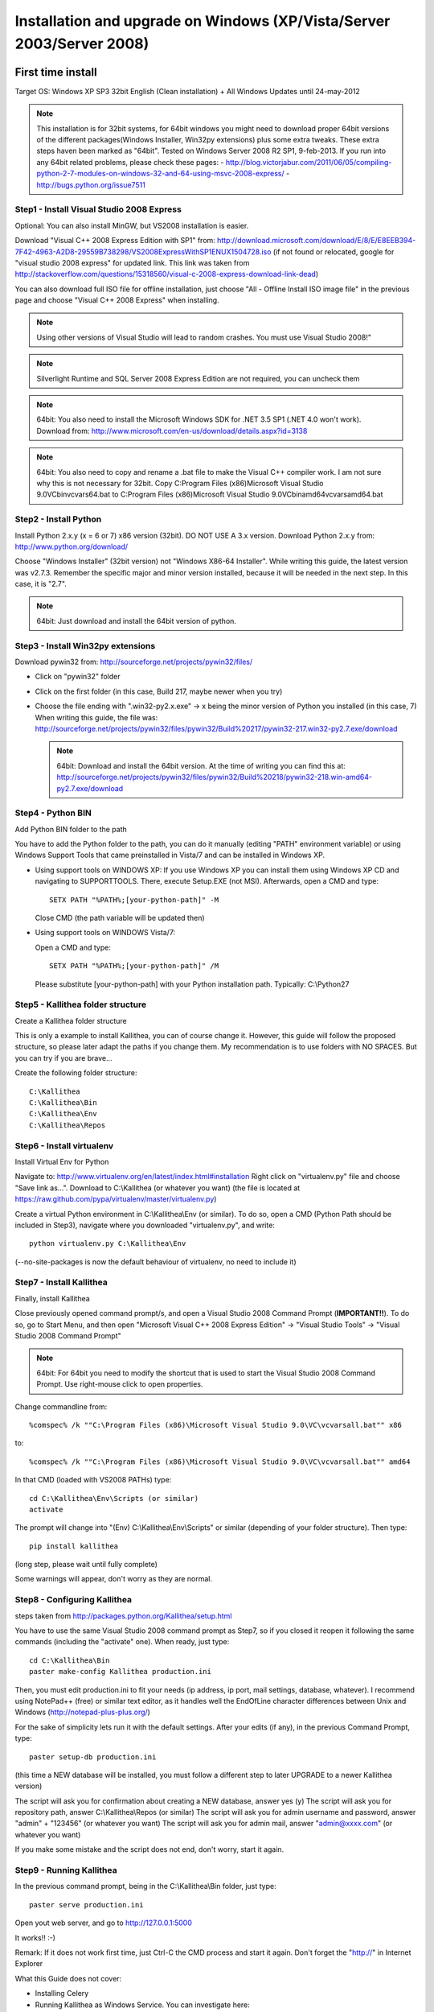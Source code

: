 .. _installation_win_old:


Installation and upgrade on Windows (XP/Vista/Server 2003/Server 2008)
======================================================================

First time install
::::::::::::::::::

Target OS: Windows XP SP3 32bit English (Clean installation)
+ All Windows Updates until 24-may-2012

.. note::

   This installation is for 32bit systems, for 64bit windows you might need
   to download proper 64bit versions of the different packages(Windows Installer, Win32py extensions)
   plus some extra tweaks.
   These extra steps haven been marked as "64bit".
   Tested on Windows Server 2008 R2 SP1, 9-feb-2013.
   If you run into any 64bit related problems, please check these pages:
   - http://blog.victorjabur.com/2011/06/05/compiling-python-2-7-modules-on-windows-32-and-64-using-msvc-2008-express/
   - http://bugs.python.org/issue7511

Step1 - Install Visual Studio 2008 Express
------------------------------------------


Optional: You can also install MinGW, but VS2008 installation is easier.

Download "Visual C++ 2008 Express Edition with SP1" from:
http://download.microsoft.com/download/E/8/E/E8EEB394-7F42-4963-A2D8-29559B738298/VS2008ExpressWithSP1ENUX1504728.iso
(if not found or relocated, google for "visual studio 2008 express" for updated link. This link was taken from http://stackoverflow.com/questions/15318560/visual-c-2008-express-download-link-dead)

You can also download full ISO file for offline installation, just
choose "All - Offline Install ISO image file" in the previous page and
choose "Visual C++ 2008 Express" when installing.

.. note::

   Using other versions of Visual Studio will lead to random crashes.
   You must use Visual Studio 2008!"

.. note::

   Silverlight Runtime and SQL Server 2008 Express Edition are not
   required, you can uncheck them

.. note::

   64bit: You also need to install the Microsoft Windows SDK for .NET 3.5 SP1 (.NET 4.0 won't work).
   Download from: http://www.microsoft.com/en-us/download/details.aspx?id=3138

.. note::

   64bit: You also need to copy and rename a .bat file to make the Visual C++ compiler work.
   I am not sure why this is not necessary for 32bit.
   Copy C:\Program Files (x86)\Microsoft Visual Studio 9.0\VC\bin\vcvars64.bat to C:\Program Files (x86)\Microsoft Visual Studio 9.0\VC\bin\amd64\vcvarsamd64.bat


Step2 - Install Python
----------------------

Install Python 2.x.y (x = 6 or 7) x86 version (32bit). DO NOT USE A 3.x version.
Download Python 2.x.y from:
http://www.python.org/download/

Choose "Windows Installer" (32bit version) not "Windows X86-64
Installer". While writing this guide, the latest version was v2.7.3.
Remember the specific major and minor version installed, because it will
be needed in the next step. In this case, it is "2.7".

.. note::

   64bit: Just download and install the 64bit version of python.

Step3 - Install Win32py extensions
----------------------------------

Download pywin32 from:
http://sourceforge.net/projects/pywin32/files/

- Click on "pywin32" folder
- Click on the first folder (in this case, Build 217, maybe newer when you try)
- Choose the file ending with ".win32-py2.x.exe" -> x being the minor
  version of Python you installed (in this case, 7)
  When writing this guide, the file was:
  http://sourceforge.net/projects/pywin32/files/pywin32/Build%20217/pywin32-217.win32-py2.7.exe/download

  .. note::

     64bit: Download and install the 64bit version.
     At the time of writing you can find this at:
     http://sourceforge.net/projects/pywin32/files/pywin32/Build%20218/pywin32-218.win-amd64-py2.7.exe/download

Step4 - Python BIN
------------------

Add Python BIN folder to the path

You have to add the Python folder to the path, you can do it manually
(editing "PATH" environment variable) or using Windows Support Tools
that came preinstalled in Vista/7 and can be installed in Windows XP.

- Using support tools on WINDOWS XP:
  If you use Windows XP you can install them using Windows XP CD and
  navigating to \SUPPORT\TOOLS. There, execute Setup.EXE (not MSI).
  Afterwards, open a CMD and type::

    SETX PATH "%PATH%;[your-python-path]" -M

  Close CMD (the path variable will be updated then)

- Using support tools on WINDOWS Vista/7:

  Open a CMD and type::

    SETX PATH "%PATH%;[your-python-path]" /M

  Please substitute [your-python-path] with your Python installation path.
  Typically: C:\\Python27


Step5 - Kallithea folder structure
----------------------------------

Create a Kallithea folder structure

This is only a example to install Kallithea, you can of course change
it. However, this guide will follow the proposed structure, so please
later adapt the paths if you change them. My recommendation is to use
folders with NO SPACES. But you can try if you are brave...

Create the following folder structure::

  C:\Kallithea
  C:\Kallithea\Bin
  C:\Kallithea\Env
  C:\Kallithea\Repos


Step6 - Install virtualenv
---------------------------

Install Virtual Env for Python

Navigate to: http://www.virtualenv.org/en/latest/index.html#installation
Right click on "virtualenv.py" file and choose "Save link as...".
Download to C:\\Kallithea (or whatever you want)
(the file is located at
https://raw.github.com/pypa/virtualenv/master/virtualenv.py)

Create a virtual Python environment in C:\\Kallithea\\Env (or similar). To
do so, open a CMD (Python Path should be included in Step3), navigate
where you downloaded "virtualenv.py", and write::

 python virtualenv.py C:\Kallithea\Env

(--no-site-packages is now the default behaviour of virtualenv, no need
to include it)


Step7 - Install Kallithea
-------------------------

Finally, install Kallithea

Close previously opened command prompt/s, and open a Visual Studio 2008
Command Prompt (**IMPORTANT!!**). To do so, go to Start Menu, and then open
"Microsoft Visual C++ 2008 Express Edition" -> "Visual Studio Tools" ->
"Visual Studio 2008 Command Prompt"

.. note::

   64bit: For 64bit you need to modify the shortcut that is used to start the
   Visual Studio 2008 Command Prompt. Use right-mouse click to open properties.

Change commandline from::

%comspec% /k ""C:\Program Files (x86)\Microsoft Visual Studio 9.0\VC\vcvarsall.bat"" x86

to::

%comspec% /k ""C:\Program Files (x86)\Microsoft Visual Studio 9.0\VC\vcvarsall.bat"" amd64


In that CMD (loaded with VS2008 PATHs) type::

  cd C:\Kallithea\Env\Scripts (or similar)
  activate

The prompt will change into "(Env) C:\\Kallithea\\Env\\Scripts" or similar
(depending of your folder structure). Then type::

 pip install kallithea

(long step, please wait until fully complete)

Some warnings will appear, don't worry as they are normal.


Step8 - Configuring Kallithea
-----------------------------


steps taken from http://packages.python.org/Kallithea/setup.html

You have to use the same Visual Studio 2008 command prompt as Step7, so
if you closed it reopen it following the same commands (including the
"activate" one). When ready, just type::

  cd C:\Kallithea\Bin
  paster make-config Kallithea production.ini

Then, you must edit production.ini to fit your needs (ip address, ip
port, mail settings, database, whatever). I recommend using NotePad++
(free) or similar text editor, as it handles well the EndOfLine
character differences between Unix and Windows
(http://notepad-plus-plus.org/)

For the sake of simplicity lets run it with the default settings. After
your edits (if any), in the previous Command Prompt, type::

 paster setup-db production.ini

(this time a NEW database will be installed, you must follow a different
step to later UPGRADE to a newer Kallithea version)

The script will ask you for confirmation about creating a NEW database,
answer yes (y)
The script will ask you for repository path, answer C:\\Kallithea\\Repos
(or similar)
The script will ask you for admin username and password, answer "admin"
+ "123456" (or whatever you want)
The script will ask you for admin mail, answer "admin@xxxx.com" (or
whatever you want)

If you make some mistake and the script does not end, don't worry, start
it again.


Step9 - Running Kallithea
-------------------------


In the previous command prompt, being in the C:\\Kallithea\\Bin folder,
just type::

 paster serve production.ini

Open yout web server, and go to http://127.0.0.1:5000

It works!! :-)

Remark:
If it does not work first time, just Ctrl-C the CMD process and start it
again. Don't forget the "http://" in Internet Explorer



What this Guide does not cover:

- Installing Celery
- Running Kallithea as Windows Service. You can investigate here:

  - http://pypi.python.org/pypi/wsgisvc
  - http://ryrobes.com/python/running-python-scripts-as-a-windows-service/
  - http://wiki.pylonshq.com/display/pylonscookbook/How+to+run+Pylons+as+a+Windows+service

- Using Apache. You can investigate here:

  - https://groups.google.com/group/rhodecode/msg/c433074e813ffdc4


Upgrading
:::::::::

Stop running Kallithea
Open a CommandPrompt like in Step7 (VS2008 path + activate) and type::

 easy_install -U kallithea
 cd \Kallithea\Bin

{ backup your production.ini file now} ::

 paster make-config Kallithea production.ini

(check changes and update your production.ini accordingly) ::

 paster upgrade-db production.ini (update database)

Full steps in http://packages.python.org/Kallithea/upgrade.html
